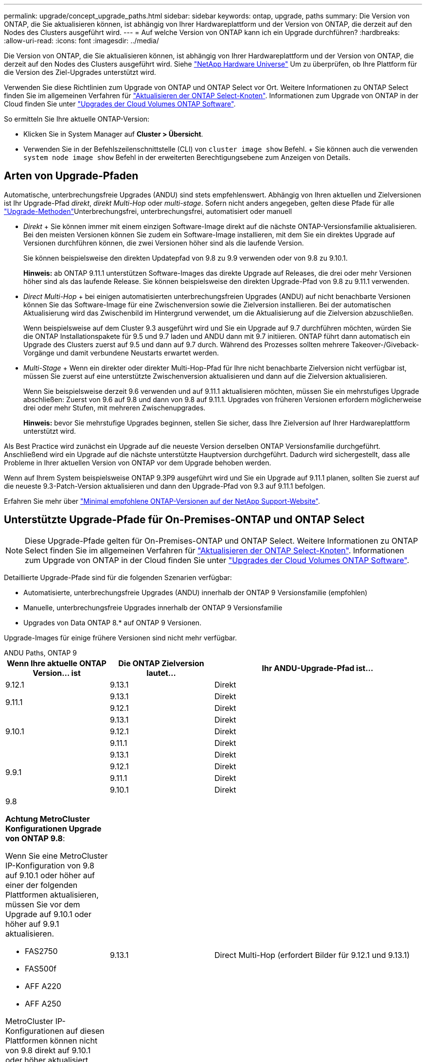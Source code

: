 ---
permalink: upgrade/concept_upgrade_paths.html 
sidebar: sidebar 
keywords: ontap, upgrade, paths 
summary: Die Version von ONTAP, die Sie aktualisieren können, ist abhängig von Ihrer Hardwareplattform und der Version von ONTAP, die derzeit auf den Nodes des Clusters ausgeführt wird. 
---
= Auf welche Version von ONTAP kann ich ein Upgrade durchführen?
:hardbreaks:
:allow-uri-read: 
:icons: font
:imagesdir: ../media/


[role="lead"]
Die Version von ONTAP, die Sie aktualisieren können, ist abhängig von Ihrer Hardwareplattform und der Version von ONTAP, die derzeit auf den Nodes des Clusters ausgeführt wird. Siehe https://hwu.netapp.com["NetApp Hardware Universe"^] Um zu überprüfen, ob Ihre Plattform für die Version des Ziel-Upgrades unterstützt wird.

Verwenden Sie diese Richtlinien zum Upgrade von ONTAP und ONTAP Select vor Ort. Weitere Informationen zu ONTAP Select finden Sie im allgemeinen Verfahren für link:https://docs.netapp.com/us-en/ontap-select/concept_adm_upgrading_nodes.html#general-procedure["Aktualisieren der ONTAP Select-Knoten"]. Informationen zum Upgrade von ONTAP in der Cloud finden Sie unter https://docs.netapp.com/us-en/occm/task_updating_ontap_cloud.html["Upgrades der Cloud Volumes ONTAP Software"^].

So ermitteln Sie Ihre aktuelle ONTAP-Version:

* Klicken Sie in System Manager auf *Cluster > Übersicht*.
* Verwenden Sie in der Befehlszeilenschnittstelle (CLI) von `cluster image show` Befehl. + Sie können auch die verwenden `system node image show` Befehl in der erweiterten Berechtigungsebene zum Anzeigen von Details.




== Arten von Upgrade-Pfaden

Automatische, unterbrechungsfreie Upgrades (ANDU) sind stets empfehlenswert. Abhängig von Ihren aktuellen und Zielversionen ist Ihr Upgrade-Pfad _direkt_, _direkt Multi-Hop_ oder _multi-stage_. Sofern nicht anders angegeben, gelten diese Pfade für alle link:concept_upgrade_methods.html["Upgrade-Methoden"]Unterbrechungsfrei, unterbrechungsfrei, automatisiert oder manuell

* _Direkt_ + Sie können immer mit einem einzigen Software-Image direkt auf die nächste ONTAP-Versionsfamilie aktualisieren. Bei den meisten Versionen können Sie zudem ein Software-Image installieren, mit dem Sie ein direktes Upgrade auf Versionen durchführen können, die zwei Versionen höher sind als die laufende Version.
+
Sie können beispielsweise den direkten Updatepfad von 9.8 zu 9.9 verwenden oder von 9.8 zu 9.10.1.

+
*Hinweis:* ab ONTAP 9.11.1 unterstützen Software-Images das direkte Upgrade auf Releases, die drei oder mehr Versionen höher sind als das laufende Release. Sie können beispielsweise den direkten Upgrade-Pfad von 9.8 zu 9.11.1 verwenden.

* _Direct Multi-Hop_ + bei einigen automatisierten unterbrechungsfreien Upgrades (ANDU) auf nicht benachbarte Versionen können Sie das Software-Image für eine Zwischenversion sowie die Zielversion installieren. Bei der automatischen Aktualisierung wird das Zwischenbild im Hintergrund verwendet, um die Aktualisierung auf die Zielversion abzuschließen.
+
Wenn beispielsweise auf dem Cluster 9.3 ausgeführt wird und Sie ein Upgrade auf 9.7 durchführen möchten, würden Sie die ONTAP Installationspakete für 9.5 und 9.7 laden und ANDU dann mit 9.7 initiieren. ONTAP führt dann automatisch ein Upgrade des Clusters zuerst auf 9.5 und dann auf 9.7 durch. Während des Prozesses sollten mehrere Takeover-/Giveback-Vorgänge und damit verbundene Neustarts erwartet werden.

* _Multi-Stage_ + Wenn ein direkter oder direkter Multi-Hop-Pfad für Ihre nicht benachbarte Zielversion nicht verfügbar ist, müssen Sie zuerst auf eine unterstützte Zwischenversion aktualisieren und dann auf die Zielversion aktualisieren.
+
Wenn Sie beispielsweise derzeit 9.6 verwenden und auf 9.11.1 aktualisieren möchten, müssen Sie ein mehrstufiges Upgrade abschließen: Zuerst von 9.6 auf 9.8 und dann von 9.8 auf 9.11.1. Upgrades von früheren Versionen erfordern möglicherweise drei oder mehr Stufen, mit mehreren Zwischenupgrades.

+
*Hinweis:* bevor Sie mehrstufige Upgrades beginnen, stellen Sie sicher, dass Ihre Zielversion auf Ihrer Hardwareplattform unterstützt wird.



Als Best Practice wird zunächst ein Upgrade auf die neueste Version derselben ONTAP Versionsfamilie durchgeführt. Anschließend wird ein Upgrade auf die nächste unterstützte Hauptversion durchgeführt. Dadurch wird sichergestellt, dass alle Probleme in Ihrer aktuellen Version von ONTAP vor dem Upgrade behoben werden.

Wenn auf Ihrem System beispielsweise ONTAP 9.3P9 ausgeführt wird und Sie ein Upgrade auf 9.11.1 planen, sollten Sie zuerst auf die neueste 9.3-Patch-Version aktualisieren und dann den Upgrade-Pfad von 9.3 auf 9.11.1 befolgen.

Erfahren Sie mehr über https://kb.netapp.com/Support_Bulletins/Customer_Bulletins/SU2["Minimal empfohlene ONTAP-Versionen auf der NetApp Support-Website"^].



== Unterstützte Upgrade-Pfade für On-Premises-ONTAP und ONTAP Select


NOTE: Diese Upgrade-Pfade gelten für On-Premises-ONTAP und ONTAP Select. Weitere Informationen zu ONTAP Select finden Sie im allgemeinen Verfahren für link:https://docs.netapp.com/us-en/ontap-select/concept_adm_upgrading_nodes.html#general-procedure["Aktualisieren der ONTAP Select-Knoten"]. Informationen zum Upgrade von ONTAP in der Cloud finden Sie unter https://docs.netapp.com/us-en/occm/task_updating_ontap_cloud.html["Upgrades der Cloud Volumes ONTAP Software"^].

Detaillierte Upgrade-Pfade sind für die folgenden Szenarien verfügbar:

* Automatisierte, unterbrechungsfreie Upgrades (ANDU) innerhalb der ONTAP 9 Versionsfamilie (empfohlen)
* Manuelle, unterbrechungsfreie Upgrades innerhalb der ONTAP 9 Versionsfamilie
* Upgrades von Data ONTAP 8.* auf ONTAP 9 Versionen.


Upgrade-Images für einige frühere Versionen sind nicht mehr verfügbar.

[role="tabbed-block"]
====
.ANDU Paths, ONTAP 9
--
[cols="25,25,50"]
|===
| Wenn Ihre aktuelle ONTAP Version… ist | Die ONTAP Zielversion lautet… | Ihr ANDU-Upgrade-Pfad ist… 


| 9.12.1 | 9.13.1 | Direkt 


.2+| 9.11.1 | 9.13.1 | Direkt 


| 9.12.1 | Direkt 


.3+| 9.10.1 | 9.13.1 | Direkt 


| 9.12.1 | Direkt 


| 9.11.1 | Direkt 


.4+| 9.9.1 | 9.13.1 | Direkt 


| 9.12.1 | Direkt 


| 9.11.1 | Direkt 


| 9.10.1 | Direkt 


 a| 
9.8

*Achtung MetroCluster Konfigurationen Upgrade von ONTAP 9.8*:

Wenn Sie eine MetroCluster IP-Konfiguration von 9.8 auf 9.10.1 oder höher auf einer der folgenden Plattformen aktualisieren, müssen Sie vor dem Upgrade auf 9.10.1 oder höher auf 9.9.1 aktualisieren.

* FAS2750
* FAS500f
* AFF A220
* AFF A250


MetroCluster IP-Konfigurationen auf diesen Plattformen können nicht von 9.8 direkt auf 9.10.1 oder höher aktualisiert werden.  Die aufgeführten direkten Upgrade-Pfade können für alle anderen Plattformen verwendet werden.
| 9.13.1 | Direct Multi-Hop (erfordert Bilder für 9.12.1 und 9.13.1) 


| 9.12.1 | Direkt 


| 9.11.1 | Direkt 


| 9.10.1  a| 
Direkt



| 9.9.1 | Direkt 


.6+| 9.7 | 9.13.1 | Mehrstufige
-9,7 -> 9.8
-9,8 -> 9.13.1 (direkter Multi-Hop, erfordert Bilder für 9.12.1 und 9.13.1) 


| 9.12.1 | Mehrstufige
-9,7 -> 9.8
-9,8 -> 9.12.1 


| 9.11.1 | Direct Multi-Hop (erfordert Bilder für 9.8 und 9.11.1) 


| 9.10.1 | Direct Multi-Hop (erfordert Bilder für 9.8 und 9.10.1P1 oder höher P-Veröffentlichung) 


| 9.9.1 | Direkt 


| 9.8 | Direkt 


.7+| 9.6 | 9.13.1 | Multi-Stage-9,6 -> 9.8 -9,8 -> 9.13.1 (direkter Multi-Hop, erfordert Bilder für 9.12.1 und 9.13.1) 


| 9.12.1 | Mehrstufige - 9.6 -> 9.8 -9.8 -> 9.12.1 


| 9.11.1 | Mehrstufige - 9.6 -> 9.8 - 9.8 -> 9.11.1 


| 9.10.1 | Direct Multi-Hop (erfordert Bilder für 9.8 und 9.10.1P1 oder höher P-Veröffentlichung) 


| 9.9.1 | Mehrstufige - 9.6 -> 9.8 - 9.8 -> 9.9.1 


| 9.8 | Direkt 


| 9.7 | Direkt 


.8+| 9.5 | 9.13.1 | Multi-Stage - 9.5 -> 9.9.1 (direkter Multi-Hop, erfordert Bilder für 9.7 & 9.9.1) - 9.9.1 -> 9.13.1 


| 9.12.1 | Multi-Stage - 9.5 -> 9.9.1 (Direct Multi-Hop, erfordert Bilder für 9.7 und 9.9.1) - 9.9.1 -> 9.12.1 


| 9.11.1 | Multi-Stage - 9.5 -> 9.9.1 (Direct Multi-Hop, erfordert Bilder für 9.7 und 9.9.1) - 9.9.1 -> 9.11.1 


| 9.10.1 | Multi-Stage - 9.5 -> 9.9.1 (Direct Multi-Hop, erfordert Bilder für 9.7 und 9.9.1) - 9.9.1 -> 9.10.1 


| 9.9.1 | Direct Multi-Hop (erfordert Bilder für 9.7 und 9.9.1) 


| 9.8 | Mehrstufige - 9.5 -> 9.7 - 9.7 -> 9.8 


| 9.7 | Direkt 


| 9.6 | Direkt 


.9+| 9.4 | 9.13.1 | Multi-Stage - 9.4 -> 9.5 - 9.5 -> 9.9.1 (direkter Multi-Hop, erfordert Bilder für 9.7 & 9.9.1) - 9.9.1 -> 9.13.1 


| 9.12.1 | Mehrstufige - 9.4 -> 9.5 - 9.5 -> 9.9.1 (direkter Multihop, erfordert Bilder für 9.7 & 9.9.1) - 9.9.1 -> 9.12.1 


| 9.11.1 | Mehrstufige - 9.4 -> 9.5 - 9.5 -> 9.9.1 (direkter Multihop, erfordert Bilder für 9.7 & 9.9.1) - 9.9.1 -> 9.11.1 


| 9.10.1 | Mehrstufige - 9.4 -> 9.5 - 9.5 -> 9.9.1 (direkter Multihop, erfordert Bilder für 9.7 & 9.9.1) - 9.9.1 -> 9.10.1 


| 9.9.1 | Mehrstufige - 9.4 -> 9.5 - 9.5 -> 9.9.1 (direkter Multihop, erfordert Bilder für 9.7 & 9.9.1) 


| 9.8 | Mehrstufige - 9.4 -> 9.5 - 9.5 -> 9.8 (direkter Multihop, erfordert Bilder für 9.7 und 9.8) 


| 9.7 | Mehrstufige - 9.4 -> 9.5 - 9.5 -> 9.7 


| 9.6 | Mehrstufige - 9.4 -> 9.5 - 9.5 -> 9.6 


| 9.5 | Direkt 


.10+| 9.3 | 9.13.1 | Multi-Stage - 9.3 -> 9.7 (direkter Multi-Hop, erfordert Bilder für 9.5 & 9.7) - 9.7 -> 9.9.1 - 9.9.1 -> 9.13.1 


| 9.12.1 | Mehrstufige - 9.3 -> 9.7 (direkter Multihop, erfordert Bilder für 9.5 & 9.7) - 9.7 -> 9.9.1 - 9.9.1 -> 9.12.1 


| 9.11.1 | Mehrstufige - 9.3 -> 9.7 (direkter Multihop, erfordert Bilder für 9.5 & 9.7) - 9.7 -> 9.9.1 - 9.9.1 -> 9.11.1 


| 9.10.1 | Multi-Stage - 9.3 -> 9.7 (Direct Multi-Hop, erfordert Bilder für 9.5 & 9.7) - 9.7 -> 9.10.1 (Direct Multi-Hop, erfordert Bilder für 9.8 & 9.10.1) 


| 9.9.1 | Multi-Stage - 9.3 -> 9.7 (Direct Multi-Hop, erfordert Bilder für 9.5 & 9.7) - 9.7 -> 9.9.1 


| 9.8 | Multi-Stage - 9.3 -> 9.7 (Direct Multi-Hop, erfordert Bilder für 9.5 & 9.7) - 9.7 -> 9.8 


| 9.7 | Direct Multi-Hop (erfordert Bilder für 9.5 und 9.7) 


| 9.6 | Mehrstufige - 9.3 -> 9.5 - 9.5 -> 9.6 


| 9.5 | Direkt 


| 9.4 | Nicht verfügbar 


.11+| 9.2 | 9.13.1 | Mehrstufige
- 9.2 -> 9.3
- 9.3 -> 9.7 (direkter Multi-Hop, erfordert Bilder für 9.5 & 9.7)
- 9.7 -> 9.9.1
- 9.9.1 -> 9.13.1 


| 9.12.1 | Mehrstufige
- 9.2 -> 9.3
- 9.3 -> 9.7 (direkter Multi-Hop, erfordert Bilder für 9.5 & 9.7)
- 9.7 -> 9.9.1
- 9.9.1 -> 9.12.1 


| 9.11.1 | Mehrstufige
- 9.2 -> 9.3
- 9.3 -> 9.7 (direkter Multi-Hop, erfordert Bilder für 9.5 & 9.7)
- 9.7 -> 9.9.1
- 9.9.1 -> 9.11.1 


| 9.10.1 | Mehrstufige - 9.2 -> 9.3 - 9.3 -> 9.7 (direkter Multihop, erfordert Bilder für 9.5 & 9.7) - 9.7 -> 9.10.1 (direkter Multihop, erfordert Bilder für 9.8 & 9.10.1) 


| 9.9.1 | Mehrstufige - 9.2 -> 9.3 - 9.3 -> 9.7 (direkter Multihop, erfordert Bilder für 9.5 & 9.7) - 9.7 -> 9.9.1 


| 9.8 | Mehrstufige - 9.2 -> 9.3 - 9.3 -> 9.7 (direkter Multihop, erfordert Bilder für 9.5 & 9.7) - 9.7 -> 9.8 


| 9.7 | Mehrstufige - 9.2 -> 9.3 - 9.3 -> 9.7 (direkter Multihop, erfordert Bilder für 9.5 und 9.7) 


| 9.6 | Mehrstufige - 9.2 -> 9.3 - 9.3 -> 9.5 - 9.5 -> 9.6 


| 9.5 | Mehrstufige - 9.3 -> 9.5 - 9.5 -> 9.6 


| 9.4 | Nicht verfügbar 


| 9.3 | Direkt 


.12+| 9.1 | 9.13.1 | Multi-Stage - 9.1 -> 9.3 - 9.3 -> 9.7 (direkter Multi-Hop, erfordert Bilder für 9.5 & 9.7) - 9.7 -> 9.9.1 - 9.9.1 -> 9.13.1 


| 9.12.1 | Mehrstufige
- 9.1 -> 9.3
- 9.3 -> 9.7 (direkter Multi-Hop, erfordert Bilder für 9.5 & 9.7)
- 9.7 -> 9.8
- 9.8 -> 9.12.1 


| 9.11.1 | Mehrstufige - 9.1 -> 9.3 - 9.3 -> 9.7 (direkter Multihop, erfordert Bilder für 9.5 & 9.7) - 9.7 -> 9.9.1 - 9.9.1 -> 9.11.1 


| 9.10.1 | Mehrstufige - 9.1 -> 9.3 - 9.3 -> 9.7 (direkter Multihop, erfordert Bilder für 9.5 & 9.7) - 9.7 -> 9.10.1 (direkter Multihop, erfordert Bilder für 9.8 & 9.10.1) 


| 9.9.1 | Mehrstufige - 9.1 -> 9.3 - 9.3 -> 9.7 (direkter Multihop, erfordert Bilder für 9.5 & 9.7) - 9.7 -> 9.9.1 


| 9.8 | Mehrstufige - 9.1 -> 9.3 - 9.3 -> 9.7 (direkter Multihop, erfordert Bilder für 9.5 & 9.7) - 9.7 -> 9.8 


| 9.7 | Mehrstufige - 9.1 -> 9.3 - 9.3 -> 9.7 (direkter Multihop, erfordert Bilder für 9.5 und 9.7) 


| 9.6 | Mehrstufige - 9.1 -> 9.3 - 9.3 -> 9.6 (direkter Multihop, erfordert Bilder für 9.5 und 9.6) 


| 9.5 | Mehrstufige - 9.1 -> 9.3 - 9.3 -> 9.5 


| 9.4 | Nicht verfügbar 


| 9.3 | Direkt 


| 9.2 | Nicht verfügbar 


.13+| 9.0 | 9.13.1 | Multi-Stage - 9.0 -> 9.1 - 9.1 -> 9.3 - 9.3 -> 9.7 (direkter Multi-Hop, erfordert Bilder für 9.5 & 9.7) - 9.7 -> 9.9.1 - 9.9.1 -> 9.13.1 


| 9.12.1 | Mehrstufige - 9.0 -> 9.1 - 9.1 -> 9.3 - 9.3 -> 9.7 (direkter Multihop, erfordert Bilder für 9.5 & 9.7) - 9.7 -> 9.9.1 - 9.9.1 -> 9.12.1 


| 9.11.1 | Mehrstufige - 9.0 -> 9.1 - 9.1 -> 9.3 - 9.3 -> 9.7 (direkter Multihop, erfordert Bilder für 9.5 & 9.7) - 9.7 -> 9.9.1 - 9.9.1 -> 9.11.1 


| 9.10.1 | Mehrstufige - 9.0 -> 9.1 - 9.1 -> 9.3 - 9.3 -> 9.7 (direkter Multihop, erfordert Bilder für 9.5 & 9.7) - 9.7 -> 9.10.1 (direkter Multihop, erfordert Bilder für 9.8 & 9.10.1) 


| 9.9.1 | Mehrstufige - 9.0 -> 9.1 - 9.1 -> 9.3 - 9.3 -> 9.7 (direkter Multihop, erfordert Bilder für 9.5 & 9.7) - 9.7 -> 9.9.1 


| 9.8 | Mehrstufige - 9.0 -> 9.1 - 9.1 -> 9.3 - 9.3 -> 9.7 (direkter Multihop, erfordert Bilder für 9.5 & 9.7) - 9.7 -> 9.8 


| 9.7 | Mehrstufige - 9.0 -> 9.1 - 9.1 -> 9.3 - 9.3 -> 9.7 (direkter Multihop, erfordert Bilder für 9.5 & 9.7) 


| 9.6 | Mehrstufige - 9.0 -> 9.1 - 9.1 -> 9.3 - 9.3 -> 9.5 - 9.5 -> 9.6 


| 9.5 | Mehrstufige - 9.0 -> 9.1 - 9.1 -> 9.3 - 9.3 -> 9.5 


| 9.4 | Nicht verfügbar 


| 9.3 | Mehrstufige - 9.0 -> 9.1 - 9.1 -> 9.3 


| 9.2 | Nicht verfügbar 


| 9.1 | Direkt 
|===
--
.Manuelle Pfade, ONTAP 9
--
[cols="25,25,50"]
|===
| Wenn Ihre aktuelle ONTAP Version… ist | Die ONTAP Zielversion lautet… | Ihr manueller Upgrade-Pfad lautet… 


| 9.12.1 | 9.13.1 | Direkt 


.2+| 9.11.1 | 9.13.1 | Direkt 


| 9.12.1 | Direkt 


.3+| 9.10.1 | 9.13.1 | Direkt 


| 9.12.1 | Direkt 


| 9.11.1 | Direkt 


.4+| 9.9.1 | 9.13.1 | Direkt 


| 9.12.1 | Direkt 


| 9.11.1 | Direkt 


| 9.10.1 | Direkt 


 a| 
9.8

*Achtung MetroCluster Konfigurationen Upgrade von ONTAP 9.8*:

Wenn Sie eine MetroCluster IP-Konfiguration von 9.8 auf 9.10.1 oder höher auf einer der folgenden Plattformen aktualisieren, müssen Sie vor dem Upgrade auf 9.10.1 oder höher auf 9.9.1 aktualisieren.

* FAS2750
* FAS500f
* AFF A220
* AFF A250


MetroCluster IP-Konfigurationen auf diesen Plattformen können nicht von 9.8 direkt auf 9.10.1 oder höher aktualisiert werden. Die aufgeführten direkten Upgrade-Pfade können für alle anderen Plattformen verwendet werden.
| 9.13.1 | Mehrstufige - 9.8 -> 9.12.1 - 9.12.1 -> 9.13.1 


| 9.12.1 | Direkt 


| 9.11.1 | Direkt 


| 9.10.1 | Direkt 


| 9.9.1 | Direkt 


.6+| 9.7 | 9.13.1 | Mehrstufige
-9,7 -> 9.8
-9,8 -> 9.12.1
-9,8 -> 9.13.1 


| 9.12.1 | Mehrstufige
- 9.7 -> 9.8
- 9.8 -> 9.12.1 


| 9.11.1 | Mehrstufige
- 9.7 -> 9.8
- 9.8 -> 9.11.1 


| 9.10.1 | Mehrstufige
- 9.7 -> 9.8
- 9.8 -> 9.10.1 


| 9.9.1 | Direkt 


| 9.8 | Direkt 


.7+| 9.6 | 9.13.1 | Mehrstufige - 9.6 -> 9.8 - 9.8 -> 9.12.1 - 9.12.1 -> 9.13.1 


| 9.12.1 | Mehrstufige - 9.6 -> 9.8 - 9.8 -> 9.12.1 


| 9.11.1 | Mehrstufige - 9.6 -> 9.8 - 9.8 -> 9.11.1 


| 9.10.1 | Mehrstufige - 9.6 -> 9.8 - 9.8 -> 9.10.1 


| 9.9.1 | Mehrstufige - 9.6 -> 9.8 - 9.8 -> 9.9.1 


| 9.8 | Direkt 


| 9.7 | Direkt 


.8+| 9.5 | 9.13.1 | Mehrstufige - 9.5 -> 9.7 - 9.7 -> 9.9.1 - 9.9.1 -> 9.12.1 - 9.12.1 -> 9.13.1 


| 9.12.1 | Mehrstufige - 9.5 -> 9.7 - 9.7 -> 9.9.1 - 9.9.1 -> 9.12.1 


| 9.11.1 | Mehrstufige - 9.5 -> 9.7 - 9.7 -> 9.9.1 - 9.9.1 -> 9.11.1 


| 9.10.1 | Mehrstufige - 9.5 -> 9.7 - 9.7 -> 9.9.1 - 9.9.1 -> 9.10.1 


| 9.9.1 | Mehrstufige - 9.5 -> 9.7 - 9.7 -> 9.9.1 


| 9.8 | Mehrstufige - 9.5 -> 9.7 - 9.7 -> 9.8 


| 9.7 | Direkt 


| 9.6 | Direkt 


.9+| 9.4 | 9.13.1 | Mehrstufige - 9.4 -> 9.5 - 9.5 -> 9.7 - 9.7 -> 9.9.1 - 9.12.1 -> 9.13.1 


| 9.12.1 | Mehrstufige - 9.4 -> 9.5 - 9.5 -> 9.7 - 9.7 -> 9.9.1 - 9.9.1 -> 9.12.1 


| 9.11.1 | Mehrstufige - 9.4 -> 9.5 - 9.5 -> 9.7 - 9.7 -> 9.9.1 - 9.9.1 -> 9.11.1 


| 9.10.1 | Mehrstufige - 9.4 -> 9.5 - 9.5 -> 9.7 - 9.7 -> 9.9.1 - 9.9.1 -> 9.10.1 


| 9.9.1 | Mehrstufige - 9.4 -> 9.5 - 9.5 -> 9.7 - 9.7 -> 9.9.1 


| 9.8 | Mehrstufige - 9.4 -> 9.5 - 9.5 -> 9.7 - 9.7 -> 9.8 


| 9.7 | Mehrstufige - 9.4 -> 9.5 - 9.5 -> 9.7 


| 9.6 | Mehrstufige - 9.4 -> 9.5 - 9.5 -> 9.6 


| 9.5 | Direkt 


.10+| 9.3 | 9.13.1 | Mehrstufige - 9.3 -> 9.5 - 9.5 -> 9.7 - 9.7 -> 9.9.1 - 9.9.1 -> 9.12.1 - 9.12.1 -> 9.13.1 


| 9.12.1 | Mehrstufige - 9.3 -> 9.5 - 9.5 -> 9.7 - 9.7 -> 9.9.1 - 9.9.1 -> 9.12.1 


| 9.11.1 | Mehrstufige - 9.3 -> 9.5 - 9.5 -> 9.7 - 9.7 -> 9.9.1 - 9.9.1 -> 9.11.1 


| 9.10.1 | Mehrstufige - 9.3 -> 9.5 - 9.5 -> 9.7 - 9.7 -> 9.9.1 - 9.9.1 -> 9.10.1 


| 9.9.1 | Mehrstufige - 9.3 -> 9.5 - 9.5 -> 9.7 - 9.7 -> 9.9.1 


| 9.8 | Mehrstufige - 9.3 -> 9.5 - 9.5 -> 9.7 - 9.7 -> 9.8 


| 9.7 | Mehrstufige - 9.3 -> 9.5 - 9.5 -> 9.7 


| 9.6 | Mehrstufige - 9.3 -> 9.5 - 9.5 -> 9.6 


| 9.5 | Direkt 


| 9.4 | Nicht verfügbar 


.11+| 9.2 | 9.13.1 | Mehrstufige - 9.2 -> 9.3 - 9.3 -> 9.5 - 9.5 -> 9.7 - 9.7 -> 9.9.1 -> 9.9.1 -> 9.12.1 - 9.12.1 -> 9.13.1 


| 9.12.1 | Mehrstufige - 9.2 -> 9.3 - 9.3 -> 9.5 - 9.5 -> 9.7 - 9.7 -> 9.9.1 - 9.9.1 -> 9.12.1 


| 9.11.1 | Mehrstufige - 9.2 -> 9.3 - 9.3 -> 9.5 - 9.5 -> 9.7 - 9.7 -> 9.9.1 - 9.9.1 -> 9.11.1 


| 9.10.1 | Mehrstufige - 9.2 -> 9.3 - 9.3 -> 9.5 - 9.5 -> 9.7 - 9.7 -> 9.9.1 - 9.9.1 -> 9.10.1 


| 9.9.1 | Mehrstufige - 9.2 -> 9.3 - 9.3 -> 9.5 - 9.5 -> 9.7 - 9.7 -> 9.9.1 


| 9.8 | Mehrstufige - 9.2 -> 9.3 - 9.3 -> 9.5 - 9.5 -> 9.7 - 9.7 -> 9.8 


| 9.7 | Mehrstufige - 9.2 -> 9.3 - 9.3 -> 9.5 - 9.5 -> 9.7 


| 9.6 | Mehrstufige - 9.2 -> 9.3 - 9.3 -> 9.5 - 9.5 -> 9.6 


| 9.5 | Mehrstufige - 9.2 -> 9.3 - 9.3 -> 9.5 


| 9.4 | Nicht verfügbar 


| 9.3 | Direkt 


.12+| 9.1 | 9.13.1 | Mehrstufige - 9.1 -> 9.3 - 9.3 -> 9.5 - 9.5 -> 9.7 - 9.7 -> 9.9.1 -> 9.9.1 -> 9.12.1 - 9.12.1 -> 9.13.1 


| 9.12.1 | Mehrstufige - 9.1 -> 9.3 - 9.3 -> 9.5 - 9.5 -> 9.7 - 9.7 -> 9.9.1 - 9.9.1 -> 9.12.1 


| 9.11.1 | Mehrstufige - 9.1 -> 9.3 - 9.3 -> 9.5 - 9.5 -> 9.7 - 9.7 -> 9.9.1 - 9.9.1 -> 9.11.1 


| 9.10.1 | Mehrstufige - 9.1 -> 9.3 - 9.3 -> 9.5 - 9.5 -> 9.7 - 9.7 -> 9.9.1 - 9.9.1 -> 9.10.1 


| 9.9.1 | Mehrstufige - 9.1 -> 9.3 - 9.3 -> 9.5 - 9.5 -> 9.7 - 9.7 -> 9.9.1 


| 9.8 | Mehrstufige - 9.1 -> 9.3 - 9.3 -> 9.5 - 9.5 -> 9.7 - 9.7 -> 9.8 


| 9.7 | Mehrstufige - 9.1 -> 9.3 - 9.3 -> 9.5 - 9.5 -> 9.7 


| 9.6 | Mehrstufige - 9.1 -> 9.3 - 9.3 -> 9.5 - 9.5 -> 9.6 


| 9.5 | Mehrstufige - 9.1 -> 9.3 - 9.3 -> 9.5 


| 9.4 | Nicht verfügbar 


| 9.3 | Direkt 


| 9.2 | Nicht verfügbar 


.13+| 9.0 | 9.13.1 | Mehrstufige - 9.0 -> 9.1 - 9.1 -> 9.3 - 9.3 -> 9.5 - 9.5 -> 9.7 -> 9.7 -> 9.9.1 - 9.9.1 -> 9.12.1 - 9.12.1 -> 9.13.1 


| 9.12.1 | Mehrstufige - 9.0 -> 9.1 - 9.1 -> 9.3 - 9.3 -> 9.5 - 9.5 -> 9.7 - 9.7 -> 9.9.1 - 9.9.1 -> 9.12.1 


| 9.11.1 | Mehrstufige - 9.0 -> 9.1 - 9.1 -> 9.3 - 9.3 -> 9.5 - 9.5 -> 9.7 - 9.7 -> 9.9.1 - 9.9.1 -> 9.11.1 


| 9.10.1 | Mehrstufige - 9.0 -> 9.1 - 9.1 -> 9.3 - 9.3 -> 9.5 - 9.5 -> 9.7 - 9.7 -> 9.9.1 - 9.9.1 -> 9.10.1 


| 9.9.1 | Mehrstufige - 9.0 -> 9.1 - 9.1 -> 9.3 - 9.3 -> 9.5 - 9.5 -> 9.7 - 9.7 -> 9.9.1 


| 9.8 | Mehrstufige - 9.0 -> 9.1 - 9.1 -> 9.3 - 9.3 -> 9.5 - 9.5 -> 9.7 - 9.7 -> 9.8 


| 9.7 | Mehrstufige - 9.0 -> 9.1 - 9.1 -> 9.3 - 9.3 -> 9.5 - 9.5 -> 9.7 


| 9.6 | Mehrstufige - 9.0 -> 9.1 - 9.1 -> 9.3 - 9.3 -> 9.5 - 9.5 -> 9.6 


| 9.5 | Mehrstufige - 9.0 -> 9.1 - 9.1 -> 9.3 - 9.3 -> 9.5 


| 9.4 | Nicht verfügbar 


| 9.3 | Mehrstufige - 9.0 -> 9.1 - 9.1 -> 9.3 


| 9.2 | Nicht verfügbar 


| 9.1 | Direkt 
|===
--
.Upgrade-Pfade, Data ONTAP 8
--
Vergewissern Sie sich, dass auf Ihrer Plattform die ONTAP-Zielversion mit der ausgeführt werden kann https://hwu.netapp.com["NetApp Hardware Universe"^].

*Hinweis:* im Data ONTAP 8.3 Upgrade Guide wird fälschlicherweise angegeben, dass Sie in einem Cluster mit vier Nodes ein Upgrade des Node planen sollten, der epsilon zuletzt enthält. Seit Data ONTAP 8.2 ist für Upgrades keine Notwendigkeit mehr 3 erforderlich. Weitere Informationen finden Sie unter https://mysupport.netapp.com/site/bugs-online/product/ONTAP/BURT/805277["NetApp Bugs Online Bug-ID 805277"^].

Von Data ONTAP 8.3.x:: Sie können direkt auf ONTAP 9.1 aktualisieren und anschließend auf neuere Versionen aktualisieren.
Von Data ONTAP Versionen vor 8.3.x, einschließlich 8.2.x:: Sie müssen zuerst ein Upgrade auf Data ONTAP 8.3.x, dann ein Upgrade auf ONTAP 9.1 und dann ein Upgrade auf neuere Versionen durchführen.


--
====